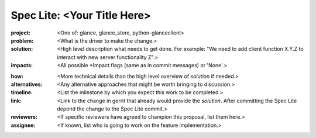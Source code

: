 ..
 This work is licensed under a Creative Commons Attribution 3.0 Unported
 License.

 http://creativecommons.org/licenses/by/3.0/legalcode

============================
Spec Lite: <Your Title Here>
============================

..
  Mandatory sections

:project: <One of: glance, glance_store, python-glanceclient>

:problem: <What is the driver to make the change.>

:solution: <High level description what needs to get done. For example: "We
           need to add client function X.Y.Z to interact with new server
           functionality Z".>

:impacts: <All possible \*Impact flags (same as in commit messages) or 'None'.>

..
  Optional sections -- delete any that don't apply to this spec lite

:how: <More technical details than the high level overview of `solution` if
      needed.>

:alternatives: <Any alternative approaches that might be worth bringing to
               discussion.>

:timeline: <List the milestone by which you expect this work to be completed.>

:link: <Link to the change in gerrit that already would provide the `solution`.
       After committing the Spec Lite depend the change to the Spec Lite commit.>

:reviewers: <If specific reviewers have agreed to champion this proposal, list
            them here.>

:assignee: <If known, list who is going to work on the feature implementation.>
